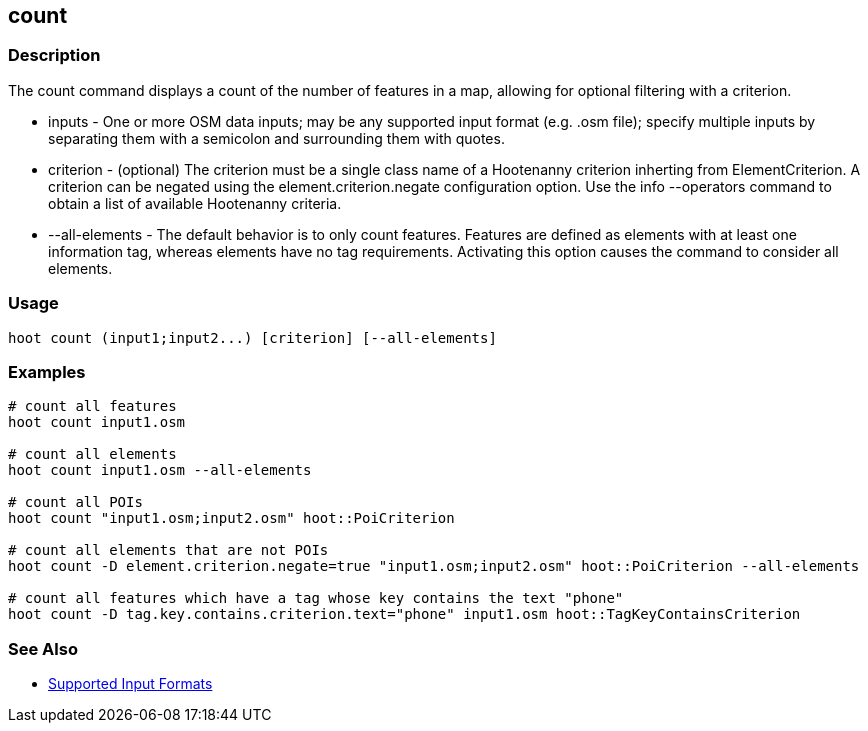 [[count]]
== count

=== Description

The +count+ command displays a count of the number of features in a map, allowing for optional filtering with a criterion.

* +inputs+         - One or more OSM data inputs; may be any supported input format (e.g. .osm file); specify multiple inputs by separating 
                     them with a semicolon and surrounding them with quotes.
* +criterion+      - (optional) The criterion must be a single class name of a Hootenanny criterion inherting from ElementCriterion.  A
                     criterion can be negated using the element.criterion.negate configuration option. Use the +info --operators+ command to
                     obtain a list of available Hootenanny criteria.
* +--all-elements+ - The default behavior is to only count features.  Features are defined as elements with at least one information
                     tag, whereas elements have no tag requirements.  Activating this option causes the command to consider all elements.

=== Usage

--------------------------------------
hoot count (input1;input2...) [criterion] [--all-elements]
--------------------------------------

=== Examples

--------------------------------------
# count all features
hoot count input1.osm

# count all elements
hoot count input1.osm --all-elements

# count all POIs
hoot count "input1.osm;input2.osm" hoot::PoiCriterion

# count all elements that are not POIs
hoot count -D element.criterion.negate=true "input1.osm;input2.osm" hoot::PoiCriterion --all-elements

# count all features which have a tag whose key contains the text "phone"
hoot count -D tag.key.contains.criterion.text="phone" input1.osm hoot::TagKeyContainsCriterion
--------------------------------------

=== See Also

* https://github.com/ngageoint/hootenanny/blob/master/docs/user/SupportedDataFormats.asciidoc#applying-changes-1[Supported Input Formats]
